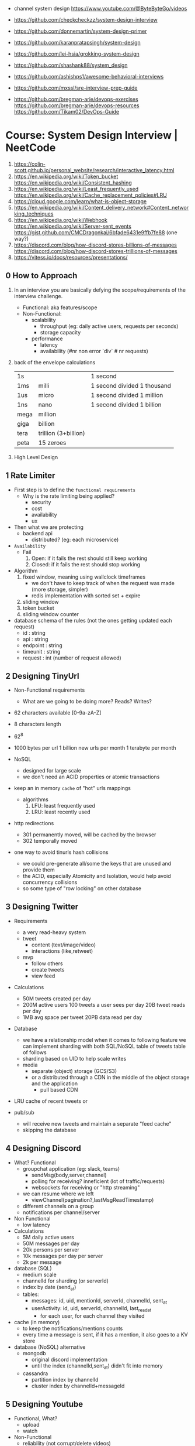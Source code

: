 - channel system design https://www.youtube.com/@ByteByteGo/videos

- https://github.com/checkcheckzz/system-design-interview
- https://github.com/donnemartin/system-design-primer
- https://github.com/karanpratapsingh/system-design
- https://github.com/lei-hsia/grokking-system-design
- https://github.com/shashank88/system_design

- https://github.com/ashishps1/awesome-behavioral-interviews
- https://github.com/mxssl/sre-interview-prep-guide
- https://github.com/bregman-arie/devops-exercises
  https://github.com/bregman-arie/devops-resources
  https://github.com/Tikam02/DevOps-Guide

* Course: System Design Interview    | NeetCode

1. https://colin-scott.github.io/personal_website/research/interactive_latency.html
2. https://en.wikipedia.org/wiki/Token_bucket
   https://en.wikipedia.org/wiki/Consistent_hashing
3. https://en.wikipedia.org/wiki/Least_frequently_used
   https://en.wikipedia.org/wiki/Cache_replacement_policies#LRU
4. https://cloud.google.com/learn/what-is-object-storage
5. https://en.wikipedia.org/wiki/Content_delivery_network#Content_networking_techniques
6. https://en.wikipedia.org/wiki/Webhook
   https://en.wikipedia.org/wiki/Server-sent_events
   https://gist.github.com/CMCDragonkai/6bfade6431e9ffb7fe88 (one way?)
7. https://discord.com/blog/how-discord-stores-billions-of-messages
   https://discord.com/blog/how-discord-stores-trillions-of-messages
8. https://vitess.io/docs/resources/presentations/

** 0 How to Approach

1) In an interview you are basically defying the scope/requirements of the interview challenge.
   - Functional: aka features/scope
   - Non-Functional:
     * scalability
       - throughput (eg: daily active users, requests per seconds)
       - storage capacity
     * performance
       - latency
       - availability (#nr non error `div` # nr requests)

2) back of the envelope calculations
   |------+----------------------+-----------------------------|
   | 1s   |                      | 1 second                    |
   | 1ms  | milli                | 1 second divided 1 thousand |
   | 1us  | micro                | 1 second divided 1 million  |
   | 1ns  | nano                 | 1 second divided 1 billion  |
   |------+----------------------+-----------------------------|
   | mega | million              |                             |
   | giga | billion              |                             |
   | tera | trillion (3+billion) |                             |
   | peta | 15 zeroes            |                             |
   |------+----------------------+-----------------------------|

3) High Level Design

** 1 Rate Limiter

- First step is to define the ~functional requirements~
  - Why is the rate limiting being applied?
    - security
    - cost
    - availability
    - ux

- Then what we are protecting
  - backend api
    - distributed? (eg: each microservice)

- =Availability=
  - Fail
    1) Open: if it fails the rest should still keep working
    2) Closed: if it fails the rest should stop working

- Algorithm
  1) fixed window, meaning using wallclock timeframes
     + we don't have to keep track of when the request was made (more storage, simpler)
     + redis implementation with sorted set + expire
  2) sliding window
  3) token bucket
  4) sliding window counter

- database schema of the rules (not the ones getting updated each request)
  - id : string
  - api : string
  - endpoint : string
  - timeunit : string
  - request : int (number of request allowed)

** 2 Designing TinyUrl

- Non-Functional requirements
  - What are we going to be doing more? Reads? Writes?

- 62 characters available [0-9a-zA-Z]
- 8 characters length
- 62^8

- 1000 bytes per url
  1 billion new urls per month
  1 terabyte per month

- NoSQL
  - designed for large scale
  - we don't need an ACID properties or atomic transactions

- keep an in memory ~cache~ of "hot" urls mappings
  - algorithms
    1) LFU: least frequently used
    2) LRU: least recently used

- http redirections
  - 301 permanently moved, will be cached by the browser
  - 302 temporally moved

- one way to avoid tinurls hash collisions
  - we could pre-generate all/some the keys that are unused and provide them
  - the ACID, especially Atomicity and Isolation, would help avoid concurrency collisions
  - so some type of "row locking" on other database

** 3 Designing Twitter

- Requirements
  - a very read-heavy system
  - tweet
    - content (text/image/video)
    - interactions (like,retweet)
  - mvp
    - follow others
    - create tweets
    - view feed

- Calculations
  - 50M tweets created per day
  - 200M active users
    100 tweets a user sees per day
    20B tweet reads per day
  - 1MB avg space per tweet
    20PB data read per day

- Database
  - we have a relationship model when it comes to following feature
    we can implement sharding with both SQL/NoSQL
    table of tweets
    table of follows
  - sharding based on UID to help scale writes
  - media
    - separate (object) storage (GCS/S3)
    - or a distributed through a CDN in the middle of the object storage and the application
      - pull based CDN

- LRU cache of recent tweets or

- pub/sub
  - will receive new tweets and maintain a separate "feed cache"
  - skipping the database

** 4 Designing Discord

- What? Functional
  - groupchat application (eg: slack, teams)
    - sendMsg(body,server,channel)
    - polling for receiving? inneficient (lot of traffic/requests)
    - websockets for receiving or "http streaming"
  - we can resume where we left
    - viewChannel(pagination?,lastMsgReadTimestamp)
  - different channels on a group
  - notifications per channel/server

- Non Functional
  - low latency

- Calculations
  - 5M daily active users
  - 50M messages per day
  - 20k persons per server
  - 10k messages per day per server
  - 2k per message

- database (SQL)
  - medium scale
  - channelId for sharding (or serverId)
  - index by date (send_at)
  - tables:
    - messages: id, uid, mentionId, serverId, channelId, sent_at
    - userActivity: id, uid, serverId, channelId, last_read_at
      - for each user, for each channel they visited

- cache (in memory)
  - to keep the notifications/mentions counts
  - every time a message is sent, if it has a mention, it also goes to a KV store

- database (NoSQL) alternative
  - mongodb
    - original discord implementation
    - until the index (channelId,sent_at) didn't fit into memory
  - cassandra
    - partition index by channelId
    - cluster index by channelId+messageId

** 5 Designing Youtube

- Functional, What?
  - upload
  - watch

- Non-Functional
  - reliability (not corrupt/delete videos)
  - scale (thousands of viewers)
  - availability > consistency
  - Calculations
    - 1 B daily active users
    - 5 videos per day
    - 100 users watch per 1 uploading a video
    - 5B watched per day
      50M upload a day

- Object Storage
  - for raw uploaded files
  - for final encoded videos
  - upload(title,desc,video,userId)
  - =message queue= for encoding
  - CDN for video in Object Store

- NoSQL
  - to store metadata of the video and user info
  - large data
  - frequent reads
  - in memory cache for metadata access in NoSQL
  - mongodb
    - collections: video, user
    - we store duplicate references of information (to avoid relationships/joins)
    - on the rare batch updates, it could be done asynchronous

- Youtube uses MySQL's Vites

** 6 Designing Google Drive

- What? Cloud solution for files
  - (upload/download/remove)/edit/share/folders

- Non-Functional
  - 200M users
  - 50M daily active users
  - 15G available for free
  - 3000Pb of data (3 ExaBytes)
  - 2 file uploads per day

* Course: System Design Fundamentals | AlgoExpert
** Introduction
- More on the *knowledge* side than coding interviews that require *problem solving* skills
** What are Design Fundamentals?
- SDI Interviews
  - Questions are intentionally vague
    - You should take a prompt like "design uber" and turn it into a 45 minutes discussion
    - Questions: type system, functionality support, characteristics
  - Answers are more subjective
    - You need to justify why your solution took the decisions that it did
- SDF Categories
  | Knowledge       | client-server model, network protocols                     |
  | Characteristics | availability, latency, throughput, redundancy, consistency |
  | Components      | load balancers, caches, leader election, rate limiter      |
  | Tech            | Nginx, Zookeeper, Etcd, Redis, S3, Google Cloud Storage    |
** Client-Server Model/Architecture
- Client speaks to a Server
  Server listens for clients and then speaks back
** Network Protocols
- ip/tcp/http
- protocol is an agreed set of rules to interact between each other
- IP packet
  - header/data
  - limited in size, up to 2^16 bytes = 65000 Bytes = 0.065 MB
  - NO arrival or order guarantees
- TCP
  - ordered and arrival guarantess
  - error free way (uncorrupted)
- HTTP
  - Higher level abstraction: Easier to use than TCP/IP
  - Request-Response paradigm
  - You can have different methods (GET/POST/PUT/DELETE) band /paths and will respond accordingly
#+begin_src javascript
  const express = require('express');
  const app = express();
  app.use(express.json());
  app.listen(3000, () => console.log('Listening on port 3000.'));
  app.get('/hello', (req, res) => {
      console.log('req.headers: ', req.headers);
      console.log('req.method: ', req.method);
      res.send('Received GET request!\n');
  });
  app.post('/hello', (req, res) => {
      console.log('req.headers: ', req.headers);
      console.log('req.method: ', req.method);
      console.log('req.body: ', req.body);
      res.send('Received POST request\n');
  });
#+end_src
- on *curl* when you specify *--data* request method defaults to POST
** Storage
- most system requires some kind of storage
- A database is just a server.
  - Have different persistence depending if they persist on disk or on memory
- "Google Cloud Platform offers 8 different storage products"
*** Example: simple key-value storage both in memory and in disk
- JSON object send has to have a "data" field
> curl localhost:3001/memory/foo \
  --header 'Content-Type: application/json' \
  --data '{"data": "this is some data in memory."}'
> curl localhost:3001/memory/foo \
  -w "\n" ## adds a new line at the and of the response
#+begin_src javascript
  const express = require('express');
  const fs = require('fs');
  const DATA_DIR = 'aedb_data';
  const app = express();
  app.use(express.json());
  const hashtable = {};
  // ------------------------------
  app.post('/memory/:key', (req, res) => {
      hashtable[req.param.key] = req.body.data;
      res.send();
  });
  app.get('/memory/:key', (req, res) => {
      const key = req.params.key;
      if (key in hashtable) {
          res.send(hashtable[key]);
          return;
      }
      res.send('null');
  });
  // ------------------------------
  app.post('/disk/:key', (req, res) => {
    const destinationFile = `${DATA_DIR}/${req.params.key}`;
      fs.writeFileSync(destinationFile, req.body.data);
      res.send();
  });
  app.get('/disk/:key', (req, res) => {
      const destinationFile = `${DATA_DIR}/${req.params.key}`;
      try {
          const data = fs.readFileSYnc(destinationFile);
          res.send(data);
      } catch (err) {
          res.send('null');
      }
  });

  app.listen(3001, () => {
      console.log('Listening on port 3001');
  });
#+end_src
** Latency and Throughput
- They are not necesarilly correlated things
- there are 1M(10^6) "us" in one second
- Latency is how long it takes to data to traverse the system. From one point to another.
  - Operation: roundtrip of 1 packet (~1K) from California -> Netherlands = 150000 us
  - Operations: reading 1 Megabyte sequentially
   | memory        |   250 | us |
   | SSD           |  1000 | us |
   | 1Gbps Network | 10000 | us |
   | HDD           | 20000 | us |
- Throughput is how much work a machine can perform in a given period of time.
** Availability
- There is some implied level of guarentee in web services
- Ways to measure availability.
  - SLA/SLO: explicit availability
   | Service Level Agreement | explicit agreement between Service Provider and Customers |
   | Service Level Objective | the components of SLA, eg: %uptime, nr of errors          |
    - Cloud Spanner SLA - monthly uptime percentage
      - >= 99.999% - Multi-regional instance
      - >= 99.99%  - Reginal instance
      - If they don't comply, they paid back
    - Some services might require more HA than others
      - You need to think when you design them
  - Nines:
    - Percentage of system uptime on a given year. And all primary functions are satisfied
    - "five nines" is considered the "gold standard" of availability
    - Measured with on the ammount of "9", downtime per year
      | availability | nines | downtime | unit    |
      |--------------+-------+----------+---------|
      |          90% | one   |       36 | days    |
      |          99% | two   |     3.65 | days    |
      |        99.9% | three |     8.77 | hours   |
      |       99.99% | four  |    52.60 | minutes |
      |      99.999% | five  |     5.26 | minutes |
      |     99.9999% | six   |    31.56 | seconds |
- Redundancy
  - Multiplying parts of your system
    - Adding servers
    - Adding LBs
  - No have a SPF (single point of failure)
  - Types
    - Passive redundancy: using the excess of capacity(servers) in the case of component failures
    - Active redundancy: when the components *know* of the failure and start to take the work of the broken component (eg: leader election)
** Caching
- In algorithms we use caching to improve the time complexity of them.
  To avoid redoing the same operations, especially the _computationally_ complex.
- ~Caching~
  - is storing data in a location that is different and faster from where the original data is from.
  - Used to redeuce or improve the =latency= of a system
- Where
  - computationaly complex ops
  - in hardware (L1/L2/L3)
  - network
    - on client: cache server requests
    - on server: cache database results
    - in between (client/server/database)
- Types of caches (ME: that deal with invalidation)
  - ~Writetrough cache~
    on the same write operation BOTH server cache and database will be writethough
  - ~Writeback cache~
    write operation ONLY updates the server cache, database is updated at a later time asynchronously
- Staleness, caches can become stale if they haven't been updated properly.
  - For some content it might be acceptable to have stale cache
- When to use caching?
  - if you have a single thing reading/writing
  - if you don't care about consistency or staleness of data
  - if the *data* you are dealing with is static/immutable
  - if you are dealing with *data* that is mutable
    - you are going to add new places where the data would exists
    - check for data being on sync
- ~Eviction policy~
  - Types
    - LRU: Less Recently Used
    - LFU: Less Frequency Used
    - FIFO
    - Random
  - Why?
    - Because we don't have infinite storage
    - To get ride of stale data
*** Example: nodejs express cache on a dictionary
#+NAME: server.js
#+begin_src js
  const database = require('./database');
  const express = require('express');
  const app = express();
  const cache = {};

  app.get('/nocache/index.html', (req, res) =>{
    database.get('index.html', page => {
      res.send(page);
    });
  });

  app.get('/withcache/index.html' , (req, res) => {
    if ('index.html' in cache) {
      res.send(cache['index.html']);
      return;
    }
    database.get('index.html', page => {
      cache['index.html'] = page;
      res.send(page);
    });
  });

  app.listen(3001, () => {
    console.log('Listening on port 3001');
  });
#+end_src
#+NAME: database.js
#+begin_src js
  const database = {
    ['index.html']: '<html>HelloWorld!</html>',
  };

  module.exports.get = (key, callback) => {
    setTimeout(() => {
      callback(database[key]);
    }, 3000);
  };
#+end_src
** Proxies
- Types
  1) Reverse Proxy:
     - Act on behalf of the server
     - The client won't know that the request is going to the reverse proxy.
     - Features:
       - Can filter out some requests
       - Can do logging
       - Can cache certain things
       - Can act as a load balancer
  2) Forward Proxy: most commonly refered to as "proxy"
     - Acts in behalf of the clients
     - Can hide the identity of the client that is connecting to the server
*** Example: nginx + nodejs
#+NAME: server.js
#+begin_src js
  const express = require('express');
  const app = express();
  app.listen(300, () => console.log('listening on port 3000.'));
  app.get('/hello', (req, res) => {
    console.log(req.headers);
    res.send('Hello\n');
  });
#+end_src
#+NAME: nginx.conf
#+begin_src conf
events { }
http {
  upstream nodejs-backend {
    server localhost:3000;
  }
  server {
    listen 8081;
    location / {
      proxy_set_header systemexpert-tutorial true;
      proxy_pass http://nodejs-backend;
    }
  }
}
#+end_src
** Load Balancers
- Clients -> LB -> Servers
- There are Software and Hardware LB's
- Has the job of balancing workloads across resources
- Helps to /horizontally scale/ our system
  - better throughput
  - better response time
*** Server Selection
 | Random                 |                                                        |
 | Round-Robin            | in sequential order                                    |
 | Weighter-Round-Robin   | it order, but it repeats more those with more "weight" |
 | Performance/Load based | by doing keeping and doing healthchecks on each server |
 | IP based               | by hashing the source IP                               |
 | Path based             | according to the HTTP path, isolates impact of changes |
- You can use multiple server selections techniques, eg: by using multiple LBs
*** Example
#+NAME: server.js
#+begin_src js
  const express = require('express');
  const app = express();
  const port = process.env.PORT;
  app.listen(port, () => console.log(`Listening on port ${port}.`));
  app.get('/hello', (req,res) => {
    console.log(req.headers);
    res.send(`Hello from port ${port}.\n`);
  })
#+end_src
- PORT=3000 node server.js
  PORT=3001 node server.js
#+NAME: nginx.conf, weighted round robin
#+begin_src conf
  events { }
  http {
     upstream nodejs-backend {
        server localhost:300 weight=3;
        server localhost:3001;
     }
     server {
        listen 8081;
        location / {
            proxy_set_header sytemexpert-tutorial true;
            proxy_pass http://nodejs-backend
        }
     }
  }
#+end_src
** Hashing
- Hashing is transforming some input into some fixed size output
- Regular LBs strategy can have some particular requests that are too expensive.
  Caching can fix this.
  But with round-robin we won't be able to use that cache.
*** =Simple Hashing=
  - mod()s the hash number
  - doesn't work well with architectures that add/remove servers often
*** =Consistent Hashing=
  - both servers and clients are hashed and put into a cycle/circle
  - clients, pick the next server clockwise in the circle
  - aka mantains consistency between hashes and buckets
  - additionally to ensure balance,
    you can hash the servers several times through different hash function and add them all
    while also you can aso add more locations of a single server
*** =Rendezvous Hashing=
- 1996, at the same time of C.H.
- h() obtains a *list of priorities* for each server, from the input, and it picks the higher one
- h(Sn, O) = Wn
  | h() | hash function                         |
  | Sn  | the servers                           |
  | O   | origin server, the thing being hashed |
  | Wn  | a weight or priority                  |
- https://en.wikipedia.org/wiki/Rendezvous_hashing
- https://www.youtube.com/watch?v=1TIzPL4878Q
- You calculate scores for your servers/destinations pick the highest one.
**** Example
- We keep consistency. But none of the servers picked are equal.
#+NAME: hashing_utils.js
#+begin_src js
  const utils = require('./hashing_utils');
  const serverSet1 = [ 'server0', 'server1', 'server2' ];
  const serverSet2 = [ 'server0', 'server1', ];
  const usernames = ['username0', 'username1', 'username2'];

  function pickServerSimple(username, servers) {
    const hash = utils.hashString(username);
    return servers[hash % servers.length];
  }

  function pickServerRendezvous(username, servers) {
    let maxServer = null;
    let maxScore = null;
    for(const server of servers) {
      const score = utils.computeScore(username, server);
      if (maxScore == null || score > maxScore) {
        maxScore = score;
        maxServer = server;
      }
    }
    return maxServer;
  }
  console.log('Simple Hashing Strategy:');
  for(let username of usernames) {
    const server1 = pickServerSimple(username, serverSet1);
    const server2 = pickServerSimple(username, serverSet2);
    const serversAreEqual = server1 === server2;
    console.log(`${username}: ${server} => ${server2} | equal: ${serversAreEqual}`)
  }

  console.log('\nRendezvous Hashing Strategy:');
  for(let username of usernames) {
    const server1 = pickServerRendezvous(username, serverSet1);
    const server2 = pickServerRendezvous(username, serverSet2);
    const serversAreEqual = server1 === server2;
    console.log(`${username}: ${server} => ${server2} | equal: ${serversAreEqual}`)
  }

#+end_src
#+NAME: hashing_example.js
#+begin_src js
  function hashString(string) {
    let hash = 0;
    if (string.length === 0) return hash;
    for (let i = 0; i < string.length; i++) {
      charcode = string.charCodeAt(i);
      hash = (hash << 5) - hash + charCode;
      hash |= 0;
    }
    return hash;
  }
  function computeScore(username, server) {
    const usernameHash = hashString(username);
    const serverhash = hashString(server);
    return (usernameHash * 13 + serverHash * 11) % 67;
  }
  module.exports.hashString = hashString;
  module.exports.computeScore = computeScore;
#+end_src
** Relation Databases
- Google Cloud DataStore: NoSQL database
  - It provides his own query language (GQL) that might not be able perform some simple queries
- Tables = Relations
- Row    = Records
- Tables are structures imposed that store data. Typically represent a specific entity.
- Must provide ACID (Atomicity Consistency Isolation Durability)
  - A: means that the whole *transaction* is a unit, if something fails on it all fails
  - C: must take into account past *transactions* done on the database, no stale state
  - I: multiple *transaction* can occur at the same time, in reality they run sequentially
  - D: effects on the *transaction* are permanent
- The key benefit of an ~index~ is that you can lookup records/rows from O(n)
  to O(1) or O(log n) depending of the type of index.
- 00:30
  a transaction atomicity can be seen on the CLI, within the transaction you would see the changes
  but outside (aka on another CLI) you will NOT see the changes.
- a transactions might lock another one, to ensure isolation
*** Example create.sql
#+begin_src sql
  create table payments (
    customer_name varchar(128),
    processed_at date,
    amount int
  );
  create table balances (
    username varchar(128),
    balance int
  );
  create table large_able (
    random_int int
  );
  insert into payments values ('clement', '2019-12-15', 10);
  insert into payments values ('antoine', '2020-01-01', 100);
  insert into payments values ('clement', '2020-01-02', 10);
  insert into payments values ('antoine', '2020-01-02', 100);
  insert into payments values ('antoine', '2020-01-03', 100);

  insert into balances values ('antoine', 0);
  insert into balances values ('clement', 1000);

  insert into large_table (random_int)
  select round(random()*1000000000)
    from generate_series(1,50000000) s(i);
#+end_src
*** Example queries.sql
#+begin_src sql
  -- sum the number of payments for each user
  select customer_name, count(*)
    from paymets
   group by customer_name
   order by count desc;
  -- sum the payment amounts for each month
  select sum(amount), extract(year from processed_at) as year, extract(month from procssed_at) as month
    from payments
   group by month, year
   order by sum desc;
  -- sum the payments amounts for each month for each user
  select customer_name, sum(amount), extract(year from processed_at) as year, extract(month from procssed_at) as month
    from payments
   group by customer_name, month, year
   order by sum desc;
  -- find the largest single-user payments for each month
  select max(amount), year, month
    from (
      select customer_name, sum(amount) as amount, extract(year from processed_at) as year, extract(month from processed_at) as month
        from payments
       group by customer_name, month, year
      ) as montly_sums
   group by year, month;
#+end_src
*** Example transactions.sql
#+begin_src sql
  begin transaction;
  update balances set abalance = balance - 100 where username = 'clement';
  update balances set balance = balance + 100 where username = 'antoine';
  commit;
#+end_src
** Key-Value Stores
- One of the most popular NoSQL databases
- Good for caching or dynamic configuration (eg: etcd)
*** Example: redis backed key/value cache with key being the page
#+NAME: server.js
#+begin_src js
  const database = require('./database');
  const express = require('express');
  const redis = require('redis').createClient();
  const app = express();
  app.get('/nocache/index.html', (req,res) => {
    database.get('index.html', page => {
      res.send(page);
    });
  });
  app.get('/withcache/index.html', (req,res) => {
    redis.get('index.html', (err, redisRes) => {
      if (redisRes) {
        res.send(redisRes);
        return;
      }
      database.get('index.html', page => {
        redis.set('index.html', page, 'EX', 10); // set with expiration of 10 seconds
        res.send(page);
      });
    })
  });
  app.listen(3001, function() {
    console.log('Listening on port 3001');
  });
#+end_src
#+NAME: database.js
#+begin_src js
  const database = {
    ['index.html']: '<html>Hello world!</html>',
  };
  module.exports.get = (key, vallback) => {
    setTimeout(() => {
      callback(database[key]);
    }, 3000)
  };
#+end_src
** Specialized Storage Paradigms
| =Type=         | =Implementation=     | =Description=                           | =Example=              |
|----------------+----------------------+-----------------------------------------+------------------------|
| Blob Store     | GCS, S3              | large amount of unstructured data       | image file, executable |
|                |                      | behave /like/ k/v storage               |                        |
|----------------+----------------------+-----------------------------------------+------------------------|
| Time Series DB | InfluxDB, Prometheus | for ts type computations (eg: roll avg) | monitoring, prices     |
|----------------+----------------------+-----------------------------------------+------------------------|
| Graph DB       | Neo4J                | relationships is core to them           | social network         |
|                |                      | when there are a lot of relationships   |                        |
|----------------+----------------------+-----------------------------------------+------------------------|
| Spatial DB     |                      | anything that has geometric space       | locations in a map     |
| + Quadtree     |                      | QT is a type of "spatial index"         |                        |
|----------------+----------------------+-----------------------------------------+------------------------|
- BLOB: Binary Large OBject
- Quadtree
  - O(log 4 n) for lookup
  - You can think of it as a grid
    - For spatial dbs, you keep subdividing if there are locations on the cuadrant
  - Each node on it has 4 or none child node
*** Example: Neo4J vs SQL
- Problem:
  Out of all interviewrs that interviewed clement that failed him, which had intervied in facebook and failed
**** cypher.cql - insert data nodes and relationships
#+begin_src sql
  create (facebook:Company {name:'Faceook'})

  create (clement:Cadidate {name:'Clement'})
  create (antoine:Cadidate {name:'Antoine'})
  create (simon:Cadidate   {name:'Simon'})

  create (alex:Interviewer    {name:'Alex'})
  create (meghan:Interviewer  {name:'Meghan'})
  create (marli:Interviewer   {name:'Marli'})
  create (sandeep:Interviewer {name:'Sandeep'})
  create (molly:Interviewer   {name:'Molly'})

  create (alex)-[:INTERVIEWED {score: 'passed'}]->(clement)
  create (marli)-[:INTERVIEWED {score: 'failed'}]->(antoine)

  create (ryan)-[:APPLIED {status: 'rejected'}]->(facebook)
  create (simran)-[:APPLEID {status: 'accepted'}]->(facebook)
  #+end_src
**** cypher.cql - query
#+begin_src sql
  match (interviewer:Interviewer)-[:INTERVIEWED {score:'failed'}]->{:Candidate {name:'Clement'}}
  where (interviewer)-[:APPLIED {status:'rejected'}]->{:Company {name:'Facebook'}}
  return interviewer.name;
#+end_src
**** sql_query.sql
complex to understand and slow to run
#+begin_src sql
  select interviewers.name
    from (
      candidates
      join interviews on (candidates.id = interviews.candidate_id and candidates.name = 'Clement' and interviews.score = 'failed')
      join interivewers on (interviewers.id = interviewers.interviewer_id)
    )
   where exists (
     select *
       from applications
      where company = 'Facebook' AND candidate_id = interviewers.id and status = 'rejected'
   );
#+end_src
** Replication and Sharding
- Some systems performance and availability can be limited due their database
- Replication: replica takes over
  - Writes needs to be *sync* for failovers, it costs some time
    Writes can be *async* for better latency
  - Main database -a/sync--> Replica
- Sharding
  - Is splitting/partition the data into "shards"
  - When you have a lot of data, and replication is not optimal.
  - Where is the logic that picks the shards?
    1) in the application code
    2) on a reverse proxy
  - Types
    1) Rows:
       - for example, firstnames starting a-c, d-h,... each in separate shards
       - They might create *hotspots* aka shards with more data
    2) Hashing:
       - ensures uniformity
       - but isn't good with availability by itself without replicas
- PORT=3000 DATA_DIR=aedb_data_0 node aedb.js
  PORT=3001 DATA_DIR=aedb_data_1 node aedb.js
  node aedb_projxy.js
  curl --header 'Content-type: application/json' --data '{"data": "This is some data."}' localhost:8000/a
  curl -w "\n" ocalhost:8000/a
*** Example: aedb.js - storing data on disk
#+begin_src js
  const express = require('rexpress');
  const fs = require('fs');
  const PORT = process.env.PORT;
  const DATA_DIR = process.env.DATA_DIR;
  const app = express();
  app.use(express.json());
  app.post('/:key', (req, res) => {
    const {key} = req.params;
    console.log(`Storing data at key ${key}.`);
    const destinationFile = `${DATA_DIR}/${key}`;
    fs.writeFileSync(destinationfile, req.body.data);
    res.send();
  });
  app.get('/:key', (req,res) => {
    const {key} = req.params;
    console.log(`Retrieving data from ${key}`);
    const destinationFile = `${DATA_DIR}/${key}`;
    try {
      const data = fs.readFileSync(destinationFile);
    } catch (err) {
      res.send('null');
    }
  });
  app.listen(PORT, () => {
    console.log(`listening on port ${PORT}!`);
  })
#+end_src
*** Example: aedb_proxy.js - reverse proxy
#+begin_src js
  const axios = require('axios');
  const express = require('express');
  const SHARD_ADDRESSES = ['http://localhost:3000', 'http://localhost:3001'];
  const SHARD_COUNT = SHARD_ADDRESSES.length;
  const app = express();
  app.use(express.json());
  function getShardEndpoint(key) {
    const shardNumber = key.charCodeAt(0) % SHARD_COUNT;
    const shardAddress = SHARD_ADDRESSES[shardNumber];
    return `${shardAddress}/${key}`;
  }
  app.post('/:key', (req,res) => {
    const shardEndpoint = getShardEndpoint(req.params.key);
    console.log(`Fowarding to: ${shardEndpoint}`);
    axios
    .post(shardEndopint, req.body)
    .then(innerRes => {
      res.send();
    });
  });
  app.get('/:key', (req,res) => {
    const shardEndpoint = getShardEndpoint(req.params.key);
    console.log(`Forwarding to: ${shardendpoint}`);
    axios
      .get(shardEndpoint)
      .then(innerRes => {
        if (innerRes.data === null) {
          res.send('null');
          return;
        }
        res.send(innerRes.data);
    });
  });
  app.listen(8000, () => {
    console.log('listening port 8000');
  })
#+end_src
- 19:27
** Leader Election
- Example: program that allows users to subscribe a product on a regular basis
  - Components
    - Database
    - 3rd-Party Service: takes care of charging the users, debiting funds (eg: paypal/stripe)
    - Service that connects the /database/ to the /3rd party service/.
      Can be replicated for HA, with proper ~leader election~ to avoid duplicated tasks.
      Leader will be the one doing the request.
      Followers on standby.
- Roles: leader on the group of servers is picked through ~leader election~
  - leader
  - followers
- Challenge is mainly on gaining *consensus* and sharing some state.
- Consensus
  - Algorithms: Paxos, Raft
  - Software: etcd, zookeeper
- With the *consensus* problem solved by *etcd*, you can then have a key/value like "leader=host1" which give you leader election
*** Example
- python leader_election.py server1
  python leader_election.py server2
  python leader_election.py server3
  python leader_election.py server4
#+NAME: leader_election.py
#+begin_src python
  import etcd3
  import sys
  import time
  from threading import Event

  LEADER_KEY = "/algoexpert/leader"

  def main(server_name):
      client = etcd3.client(host="localhost", port=2379)
      while True:
          is_leader, lease = leader_election(client, server_name)
          if is_leader:
              print("I am the leader.")
              on_leadership_gained(lease)
          else:
              print("I am a follower.")
              wait_for_next_election(client)

  # This election mechanism consists of all clients trying to put their name
  # into a single key, but ina way that only works if the key does not
  # exists (or has expired before).
  def leader_election(client, server_name):
      print("New leader election happening.")
      # Create a lease before creating a key. This way, if this client ever
      # lets the lease expire, the keys associated with that lease will all
      # expire as well.
      # Here, if te client fails to renew lease for 5 seconds (network
      # partition or machine goes down), then the leader election key will
      # expire.
      lease = client.lease(5) # 5 seconds lease

      # Try to create the key with your name as the value. If it fails, then
      # another server got there first.
      is_leader = try_insert(client, LEADER_KEY, server_name, lease)
      return is_leader, lease

  def on_leadership_gained(lease):
      while True:
          # As long as this process is alive and we're the leader,
          # we try to renew the lease. We don't give up leadership
          # unless the process / machine crashes or some exception
          # is raised.
          try:
              print("Refreshing lease; still the leader.")
              lease.refresh()
              do_work() # business logic goes here
          except Exception:
              # Here we most likely got a client timeout (from
              # network issue). Try to revoke the current lease
              # so another member can bget leadership.
              lease.revoke()
              return
          except KeyboardInterrupt:
              print("\nRevoking lease; no longer the leader.")
              lease.revoke()
              sys.exit(1)

  def wait_for_next_election(client):
      election_event = Event()
      def watch_callback(resp):
          for event in resp.events:
              # It means the key expired / got deleted, which means the
              # leadership is up for grabs.
              if isinstance(event, etcd3.events.DeleteEvent):
                  print("LEADERSHIP CHANGE REQUIRED")
                  election_event.set()
      watch_id = client.add_watch_callback(LEADER_KEY, watch_callback)
      # While we haven't seen that leadership needs change, just sleep.
      try:
          while not election_event.is_set():
              time.sleep(1)
      except KeyboardInterrupt:
          client.cancel_watch(watch_id)
          sys.exit(1)

      # Cancel the watch; we see that election should happen again.
      client.cancel_watch(watch_id)

  # Try to insert a key into etcd witha  value and a lease. If the lease expires
  # that key willg et automatically deleted behind the scnes. I fthat key
  # wa already present, this will raise an exception.
  def try_insert(client, key, value, lease):
      insert_succeded, _ = client.transaction(
          failure=[],
          success=[client.transactions.put(key, value, lease)],
          compare=[client.transactions.version(key) == 0],
      )
      return insert_succeded

  def do_work():
      time.sleep(1)

  if __name__ == "__main__":
      server_name = sys.argv[1]
      main(server_name)
#+end_src
** Peer-to-Peer Networks
- Example: a system to deploy large files to thousands of machines at once. From one of them to all the other.
- Solutions
  1) on a regular network. Have all machines download it from 1 machine.
  2) *get the file to N machines*, and have them serve the file. Requests will split among them.
  3) *sharding the files*. Still has all machines fetching a shard from 1 machine.
  4) *peer-to-peer network*
     Split the file in chunks and sent it to all the peers.
     Let the rest build the whole file.
     With this, peers will not have a need to wait and they could actively send chunks themselves.
     They would need to know which peer to talk next (*peer discovery*)
- Machine = Peers
- Peer Discovery: How?
  - with a tracker, a central database of peers
  - gossip/epidemic protocol, by using a distributed hash table (aka DHT)
- Real World Use case
  - https://github.com/uber/kraken P2P Docker registry capable of distributing TBs of data in seconds
  - Torrent
** TODO Pooling and Streaming
- For when you need to have access to a constantly changing piece of information. eg: temperature
- *Polling*: as you reduce the polling frequency you increase the load on the servers
  Clients -every X seconds-> Servers
          <-----------------
- *Streaming*: typically a socket
  Clients <--continuous push-- Servers
*** Example: messaging_api.js
#+begin_src js
  const axios = require('axios');
  const WebSocket = require('ws');
  function createMessagingSocket() {
    return new WebSocket('ws://localhost:3001/messages');
  }
  function getMessages() {
    return axios.get('http://localhost:3001/messages')
      .then(res => res.data);
  }
  function sendMessage(message) {
    return axios.post('http://localhost:3001/messages', message);
  }
  module.exports.createMessagingSocket = createMessagingSocket;
  module.exports.getMessages = getMessages;
  module.exports.sendMessage = sendMessage;
#+end_src
*** Example: helpers.js
#+begin_src js
  function getRandomInt(max) {
    return Math.floor(Math.random() * Math.floor(max));
  }
  module.exports.getRandomInt = getRandomInt;
#+end_src
*** Example: server.js
#+begin_src js
  const express = require('express');
  const expressWs = require('express-ws');
  const app = express();
  expressWs(app);
  const messages = [{id: 0, text: 'Welcome!', username: 'Chat Room'}];
  const sockets = [];
  app.use(express.json());
  app.listen(3001, () => {
    console.log('Listening on port 3001!');
  });
  app.get('/messages', (req, res) => {
    res.json(messages);
  });
  app.post('/messages', (req, res) => {
    const message = req.body;
    messages.push(message);
    for (const socket of sockets) {
      socket.send(JSON.stringify(message));
    }
  });
  app.ws('/messages', socket => {
    socksets.push(socket);
    socket.on('close', () => {
      sockets.splice(sockets.indexOf(socket), 1);
    });
  });
#+end_src
*** Example: client.js
#+begin_src js
  const helpers = require('./helpers');
  const messagingApi = require('./messaging_api');
  const readline = require('readline');
  const displayedMessages = {};
  const terminal = readline.createInterface({
    input: process.stdin,
  });

  terminal.on('line', text => {
    const username = process.env.NAME;
    const id = helpers.getRandomInt(100000);
    displayedMessages[id] = true;
    const message = {id, text, username};
    messagingApi.sendMessage(message);
  });

  function displayMessage(message) {
    console.log(`> ${message.username}: ${message.text}`);
    displayedMessages[message.id] = true;
  }

  async function getAndDisplayMessages() {
    const messages = await messagingApi.getMessages();
    for (const message of messages) {
      const messageAlreadyDisplayed = message.id in displaedMessages;
      if (!messageAlreadyDisplayed) displayMessage(message);
    }
  }
#+end_src
** Configuration
- Most large scale distributed systems, are going to be relying on configuration
- A set of parameters, constants that your application are going to use
  Not on your code.
  On an isolated file.
- Types:
  1) Static:
     Packaged/shipped with your application code
     You have to wait until the code is deployed.
  2) Dynamic:
     Backed by some database.
     Immediate changes.
     Needs tooling to make them safer. (eg: access control, approval, controlled deploy)
*** Example: config.json
#+begin_src json
  {
    "apiKey": "asdbasdas_1231",
    "showSystemsExpert": false,
    "supportedLanguages": [
      "cpp",
      "csharp",
      "go"
    ],
    "version": {
      "number": 0,
      "releaseDate": "2020-02-20"
    }
  }
#+end_src
*** Example: config.yaml
#+begin_src yaml
  apiKey: asodijaos_123123
  shoSystemsExpert: false
  supportedLangueges:
    - cpp
    - csharp
    - go
  version:
    number: 0
    releaseDate:
#+end_src
*** Example: server.js
#+begin_src javascript
  const fs = require('fs');
  const express = require('express');
  const app = express();
  const staticConfig = JSON.parse(fs.readFileSync('static_config.json'));
  app.listen(3000, () => console.log('Listening on port 3000.'));
  app.get('/static/new_feature.html', function(req, res) {
    if (!staticConfig.newFeatureLaunched) {
      res.status(401).send('unauthorized.\n');
      return;
    }
    res.send('<html>Hello World!</html>\n');
  });
#+end_src
** 20 Rate Limiting
- Is setting thresholds to some operations, after which they will return errors.
  Limiting the amount of *operations* that can be performed in a given amount of *time*.
- protects you from DoS attacks
- eg: per user, per ip address, on region, on the whole system (eg: max 10k requests)
*** Example
**** database.js
#+begin_src javascript
  const database = {
    ['index.html'] = '<html>hello world!</html>',
  };
  module.exports.get = (key, callback) => {
    setTimeout(() => {
      callback(database[key]);
    }, 1000);
  };
#+end_src
**** server.js
#+begin_src javascript
  const database = require('./database');
  const express = require('express');
  const app = express();

  // keep a hash table of he previous access time for each user.
  const accesses = {}

  app.listen(3000, () => console.log('Listening on port 3000.'));
  app.get('/index.html', function(req, res) {
    const {user} = req.headers; // assumes there is an user, irl could be auth creds...
    if (user in accesses) {
      const previousAccessTime = accesses[user];
      // limit to 1 request every 5 seconds
      if (Date.now() - previousAccessTime < 5000) {
        res.status(429).send('too many requests.\n');
        return;
      }
    }
    // serve the page and store this access time
    database.get('index.html', page => {
      accesses[user] = Date.now();
      res.send(page + '\n');
    });
  }
#+end_src
** 21 Logging and Monitoring
** 22 Publish and Subscribe Patterns
** 23 MapReduce
** 24 Security and HTTPS
** 25 API Design

